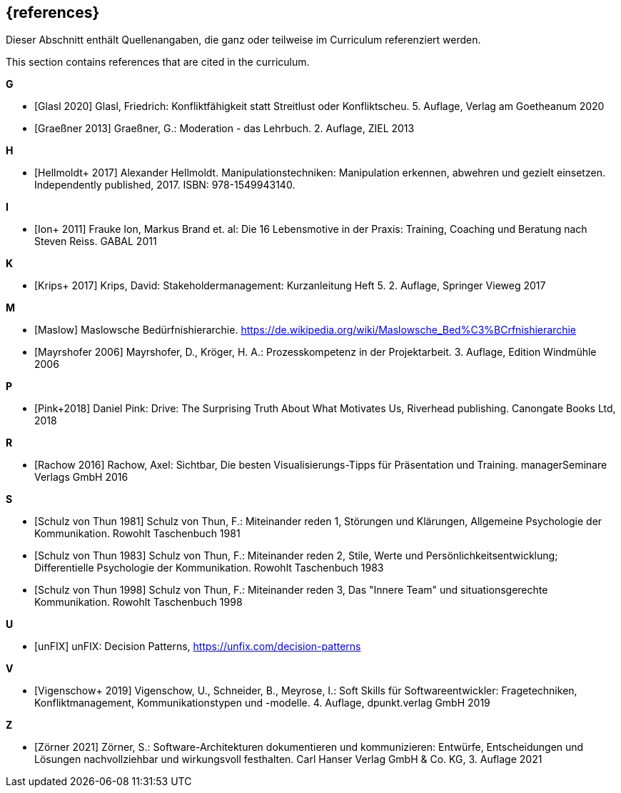 // header file for curriculum section "References"
// (c) iSAQB e.V. (https://isaqb.org)
// ===============================================

[bibliography]
== {references}

// tag::DE[]
Dieser Abschnitt enthält Quellenangaben, die ganz oder teilweise im Curriculum referenziert werden.
// end::DE[]

// tag::EN[]
This section contains references that are cited in the curriculum.
// end::EN[]


**G**

- [[[glasl, Glasl 2020]]] Glasl, Friedrich: Konfliktfähigkeit statt Streitlust oder Konfliktscheu. 5. Auflage, Verlag am Goetheanum 2020

- [[[graeßner, Graeßner 2013]]] Graeßner, G.: Moderation - das Lehrbuch. 2. Auflage, ZIEL 2013

**H**

- [[[hellmoldt, Hellmoldt+ 2017]]] Alexander Hellmoldt. Manipulationstechniken: Manipulation erkennen, abwehren und gezielt einsetzen. Independently published, 2017. ISBN: 978-1549943140. 

**I**

- [[[ion, Ion+ 2011]]] Frauke Ion, Markus Brand et. al: Die 16 Lebensmotive in der Praxis: Training, Coaching und Beratung nach Steven Reiss. GABAL 2011

**K**

- [[[krips, Krips+ 2017]]] Krips, David: Stakeholdermanagement: Kurzanleitung Heft 5. 2. Auflage, Springer Vieweg 2017

**M**

- [[[maslow, Maslow]]]  Maslowsche Bedürfnishierarchie. https://de.wikipedia.org/wiki/Maslowsche_Bed%C3%BCrfnishierarchie

- [[[mayrshofer, Mayrshofer 2006]]] Mayrshofer, D., Kröger, H. A.: Prozesskompetenz in der Projektarbeit. 3. Auflage, Edition Windmühle 2006

**P**

- [[[pink, Pink+2018]]] Daniel Pink: Drive: The Surprising Truth About What Motivates Us, Riverhead publishing. Canongate Books Ltd, 2018

**R**

- [[[rachow, Rachow 2016]]] Rachow, Axel: Sichtbar, Die besten Visualisierungs-Tipps für Präsentation und Training. managerSeminare Verlags GmbH 2016

**S**

- [[[thun81, Schulz von Thun 1981]]] Schulz von Thun, F.: Miteinander reden 1, Störungen und Klärungen, Allgemeine Psychologie der Kommunikation. Rowohlt Taschenbuch 1981

- [[[thun83, Schulz von Thun 1983]]] Schulz von Thun, F.: Miteinander reden 2, Stile, Werte und Persönlichkeitsentwicklung; Differentielle Psychologie der Kommunikation. Rowohlt Taschenbuch 1983

- [[[thun98, Schulz von Thun 1998]]] Schulz von Thun, F.: Miteinander reden 3, Das "Innere Team" und situationsgerechte Kommunikation. Rowohlt Taschenbuch 1998

**U**

- [[[unfix, unFIX]]] unFIX: Decision Patterns, https://unfix.com/decision-patterns
 
**V**

- [[[vigenschow, Vigenschow+ 2019]]] Vigenschow, U., Schneider, B., Meyrose, I.: Soft Skills für Softwareentwickler: Fragetechniken, Konfliktmanagement, Kommunikationstypen und -modelle. 4. Auflage,  dpunkt.verlag GmbH 2019

**Z**

- [[[zoerner, Zörner 2021]]] Zörner, S.: Software-Architekturen dokumentieren und kommunizieren: Entwürfe, Entscheidungen und Lösungen nachvollziehbar und wirkungsvoll festhalten.  Carl Hanser Verlag GmbH & Co. KG, 3. Auflage 2021